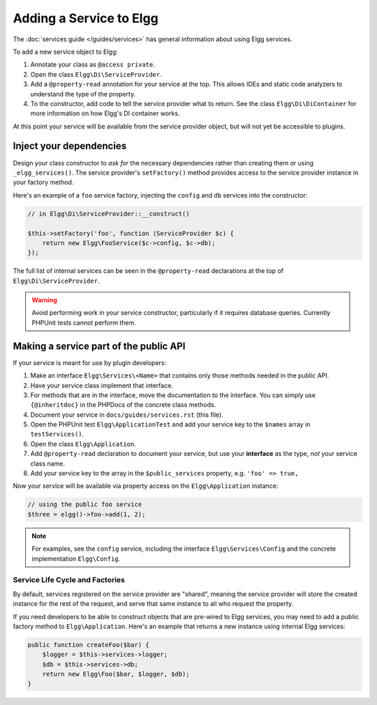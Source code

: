Adding a Service to Elgg
########################

The :doc:`services guide </guides/services>` has general information about using Elgg services.

To add a new service object to Elgg:

#. Annotate your class as ``@access private``.
#. Open the class ``Elgg\Di\ServiceProvider``.
#. Add a ``@property-read`` annotation for your service at the top. This allows IDEs and static code
   analyzers to understand the type of the property.
#. To the constructor, add code to tell the service provider what to return. See the class
   ``Elgg\Di\DiContainer`` for more information on how Elgg's DI container works.

At this point your service will be available from the service provider object, but will not yet be accessible to plugins.

Inject your dependencies
------------------------

Design your class constructor to *ask for* the necessary dependencies rather than creating them or using
``_elgg_services()``. The service provider's ``setFactory()`` method provides access to the service provider
instance in your factory method.

Here's an example of a ``foo`` service factory, injecting the ``config`` and ``db`` services into the constructor:

.. code:: php

    // in Elgg\Di\ServiceProvider::__construct()

    $this->setFactory('foo', function (ServiceProvider $c) {
        return new Elgg\FooService($c->config, $c->db);
    });

The full list of internal services can be seen in the ``@property-read`` declarations at the top
of ``Elgg\Di\ServiceProvider``.

.. warning::

    Avoid performing work in your service constructor, particularly if it requires database queries.
    Currently PHPUnit tests cannot perform them.


Making a service part of the public API
---------------------------------------

If your service is meant for use by plugin developers:

#. Make an interface ``Elgg\Services\<Name>`` that contains only those methods needed in the public API.
#. Have your service class implement that interface.
#. For methods that are in the interface, move the documentation to the interface. You can simply use
   ``{@inheritdoc}`` in the PHPDocs of the concrete class methods.
#. Document your service in ``docs/guides/services.rst`` (this file).
#. Open the PHPUnit test ``Elgg\ApplicationTest`` and add your service key to the ``$names`` array
   in ``testServices()``.
#. Open the class ``Elgg\Application``.
#. Add ``@property-read`` declaration to document your service, but use your **interface** as the type,
   *not* your service class name.
#. Add your service key to the array in the ``$public_services`` property, e.g. ``'foo' => true,``

Now your service will be available via property access on the ``Elgg\Application`` instance:

.. code:: php

    // using the public foo service
    $three = elgg()->foo->add(1, 2);

.. note::

    For examples, see the ``config`` service, including the interface ``Elgg\Services\Config``
    and the concrete implementation ``Elgg\Config``.

Service Life Cycle and Factories
================================

By default, services registered on the service provider are "shared", meaning the service provider
will store the created instance for the rest of the request, and serve that same instance to all
who request the property.

If you need developers to be able to construct objects that are pre-wired to Elgg services, you may
need to add a public factory method to ``Elgg\Application``. Here's an example that returns a new
instance using internal Elgg services:

.. code:: php

    public function createFoo($bar) {
        $logger = $this->services->logger;
        $db = $this->services->db;
        return new Elgg\Foo($bar, $logger, $db);
    }
